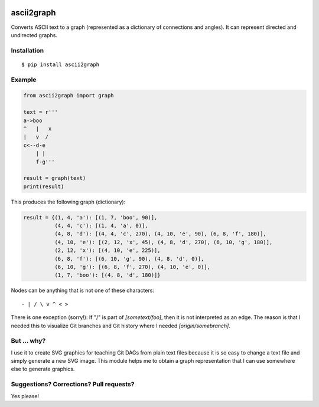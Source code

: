.. image:: https://travis-ci.org/bast/ascii2graph.svg?branch=master
   :target: https://travis-ci.org/bast/ascii2graph/builds
.. image:: https://img.shields.io/badge/license-%20MPL--v2.0-blue.svg
   :target: ../master/LICENSE


ascii2graph
===========

Converts ASCII text to a graph (represented as a dictionary of connections and
angles). It can represent directed and undirected graphs.


Installation
------------

::

  $ pip install ascii2graph


Example
-------

.. code-block:: python

  from ascii2graph import graph

  text = r'''
  a->boo
  ^   |   x
  |   v  /
  c<--d-e
      | |
      f-g'''

  result = graph(text)
  print(result)

This produces the following graph (dictionary):

.. code-block:: python

  result = {(1, 4, 'a'): [(1, 7, 'boo', 90)],
            (4, 4, 'c'): [(1, 4, 'a', 0)],
            (4, 8, 'd'): [(4, 4, 'c', 270), (4, 10, 'e', 90), (6, 8, 'f', 180)],
            (4, 10, 'e'): [(2, 12, 'x', 45), (4, 8, 'd', 270), (6, 10, 'g', 180)],
            (2, 12, 'x'): [(4, 10, 'e', 225)],
            (6, 8, 'f'): [(6, 10, 'g', 90), (4, 8, 'd', 0)],
            (6, 10, 'g'): [(6, 8, 'f', 270), (4, 10, 'e', 0)],
            (1, 7, 'boo'): [(4, 8, 'd', 180)]}

Nodes can be anything that is not one of these characters::

  - | / \ v ^ < >

There is one exception (sorry!): If "/" is part of `[sometext/foo]`, then it is not interpreted
as an edge. The reason is that I needed this to visualize Git branches and Git history where I needed
`[origin/somebranch]`.


But ... why?
------------

I use it to create SVG graphics for teaching Git DAGs from plain text files
because it is so easy to change a text file and simply generate a new SVG
image. This module helps me to obtain a graph representation that I can use
somewhere else to generate graphics.


Suggestions? Corrections? Pull requests?
----------------------------------------

Yes please!
